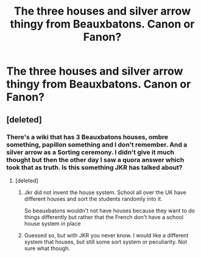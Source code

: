 #+TITLE: The three houses and silver arrow thingy from Beauxbatons. Canon or Fanon?

* The three houses and silver arrow thingy from Beauxbatons. Canon or Fanon?
:PROPERTIES:
:Author: Jon_Riptide
:Score: 6
:DateUnix: 1605383529.0
:DateShort: 2020-Nov-14
:END:

** [deleted]
:PROPERTIES:
:Score: 1
:DateUnix: 1605383956.0
:DateShort: 2020-Nov-14
:END:

*** There's a wiki that has 3 Beauxbatons houses, ombre something, papillon something and I don't remember. And a silver arrow as a Sorting ceremony. I didn't give it much thought but then the other day I saw a quora answer which took that as truth. Is this something JKR has talked about?
:PROPERTIES:
:Author: Jon_Riptide
:Score: 3
:DateUnix: 1605384114.0
:DateShort: 2020-Nov-14
:END:

**** [deleted]
:PROPERTIES:
:Score: 1
:DateUnix: 1605385171.0
:DateShort: 2020-Nov-14
:END:

***** Jkr did not invent the house system. School all over the UK have different houses and sort the students randomly into it.

So beauxbatons wouldn't not have houses because they want to do things differently but rather that the French don't have a school house system in place
:PROPERTIES:
:Author: textposts_only
:Score: 4
:DateUnix: 1605395747.0
:DateShort: 2020-Nov-15
:END:


***** Guessed so, but with JKR you never know. I would like a different system that houses, but still some sort system or peculiarity. Not sure what though.
:PROPERTIES:
:Author: Jon_Riptide
:Score: 2
:DateUnix: 1605385749.0
:DateShort: 2020-Nov-14
:END:
